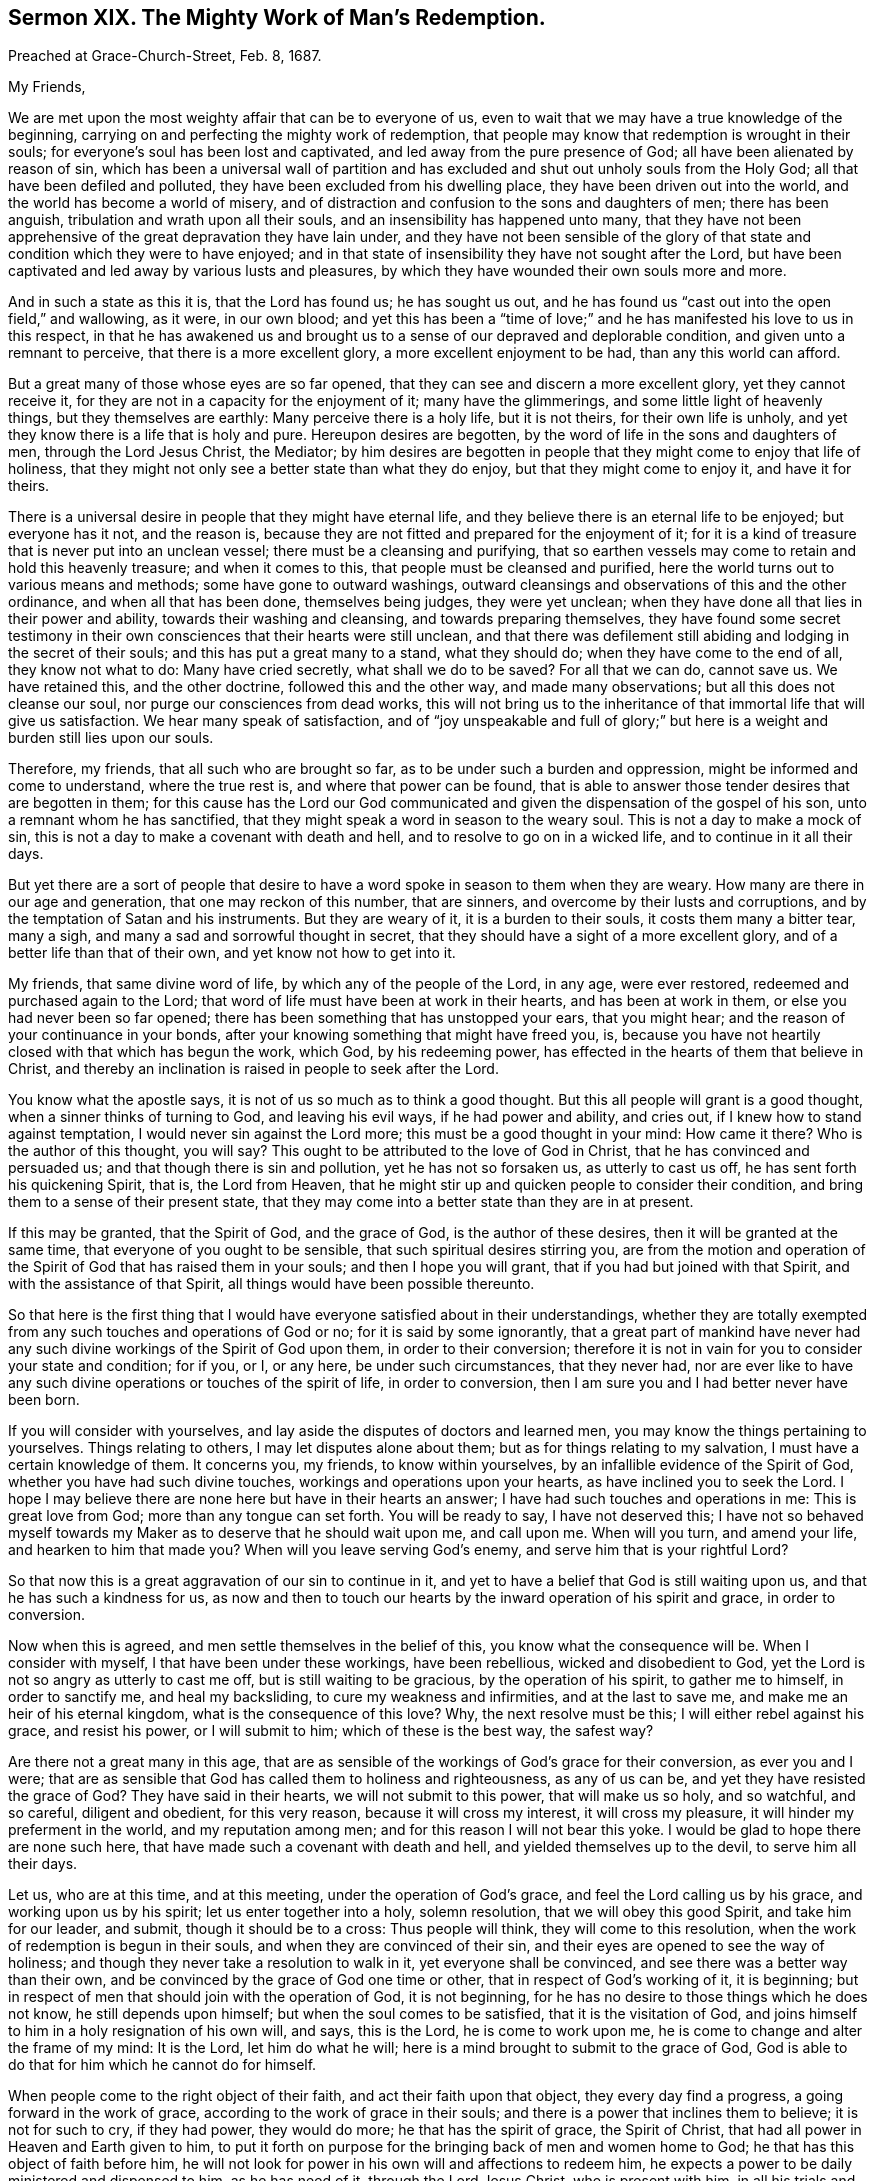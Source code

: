[short="The Mighty Work of Man`'s Redemption."]
== Sermon XIX. The Mighty Work of Man`'s Redemption.

[.signed-section-context-open]
Preached at Grace-Church-Street, Feb.
8, 1687.

[.salutation]
My Friends,

We are met upon the most weighty affair that can be to everyone of us,
even to wait that we may have a true knowledge of the beginning,
carrying on and perfecting the mighty work of redemption,
that people may know that redemption is wrought in their souls;
for everyone`'s soul has been lost and captivated,
and led away from the pure presence of God; all have been alienated by reason of sin,
which has been a universal wall of partition and has excluded
and shut out unholy souls from the Holy God;
all that have been defiled and polluted, they have been excluded from his dwelling place,
they have been driven out into the world, and the world has become a world of misery,
and of distraction and confusion to the sons and daughters of men;
there has been anguish, tribulation and wrath upon all their souls,
and an insensibility has happened unto many,
that they have not been apprehensive of the great depravation they have lain under,
and they have not been sensible of the glory of that
state and condition which they were to have enjoyed;
and in that state of insensibility they have not sought after the Lord,
but have been captivated and led away by various lusts and pleasures,
by which they have wounded their own souls more and more.

And in such a state as this it is, that the Lord has found us; he has sought us out,
and he has found us "`cast out into the open field,`" and wallowing, as it were,
in our own blood;
and yet this has been a "`time of love;`" and he
has manifested his love to us in this respect,
in that he has awakened us and brought us to a sense
of our depraved and deplorable condition,
and given unto a remnant to perceive, that there is a more excellent glory,
a more excellent enjoyment to be had, than any this world can afford.

But a great many of those whose eyes are so far opened,
that they can see and discern a more excellent glory, yet they cannot receive it,
for they are not in a capacity for the enjoyment of it; many have the glimmerings,
and some little light of heavenly things, but they themselves are earthly:
Many perceive there is a holy life, but it is not theirs, for their own life is unholy,
and yet they know there is a life that is holy and pure.
Hereupon desires are begotten, by the word of life in the sons and daughters of men,
through the Lord Jesus Christ, the Mediator;
by him desires are begotten in people that they might come to enjoy that life of holiness,
that they might not only see a better state than what they do enjoy,
but that they might come to enjoy it, and have it for theirs.

There is a universal desire in people that they might have eternal life,
and they believe there is an eternal life to be enjoyed; but everyone has it not,
and the reason is, because they are not fitted and prepared for the enjoyment of it;
for it is a kind of treasure that is never put into an unclean vessel;
there must be a cleansing and purifying,
that so earthen vessels may come to retain and hold this heavenly treasure;
and when it comes to this, that people must be cleansed and purified,
here the world turns out to various means and methods;
some have gone to outward washings,
outward cleansings and observations of this and the other ordinance,
and when all that has been done, themselves being judges, they were yet unclean;
when they have done all that lies in their power and ability,
towards their washing and cleansing, and towards preparing themselves,
they have found some secret testimony in their own
consciences that their hearts were still unclean,
and that there was defilement still abiding and lodging in the secret of their souls;
and this has put a great many to a stand, what they should do;
when they have come to the end of all, they know not what to do:
Many have cried secretly, what shall we do to be saved?
For all that we can do, cannot save us.
We have retained this, and the other doctrine, followed this and the other way,
and made many observations; but all this does not cleanse our soul,
nor purge our consciences from dead works,
this will not bring us to the inheritance of that immortal life that will give us satisfaction.
We hear many speak of satisfaction,
and of "`joy unspeakable and full of glory;`" but
here is a weight and burden still lies upon our souls.

Therefore, my friends, that all such who are brought so far,
as to be under such a burden and oppression, might be informed and come to understand,
where the true rest is, and where that power can be found,
that is able to answer those tender desires that are begotten in them;
for this cause has the Lord our God communicated
and given the dispensation of the gospel of his son,
unto a remnant whom he has sanctified,
that they might speak a word in season to the weary soul.
This is not a day to make a mock of sin,
this is not a day to make a covenant with death and hell,
and to resolve to go on in a wicked life, and to continue in it all their days.

But yet there are a sort of people that desire to have a
word spoke in season to them when they are weary.
How many are there in our age and generation, that one may reckon of this number,
that are sinners, and overcome by their lusts and corruptions,
and by the temptation of Satan and his instruments.
But they are weary of it, it is a burden to their souls,
it costs them many a bitter tear, many a sigh,
and many a sad and sorrowful thought in secret,
that they should have a sight of a more excellent glory,
and of a better life than that of their own, and yet know not how to get into it.

My friends, that same divine word of life, by which any of the people of the Lord,
in any age, were ever restored, redeemed and purchased again to the Lord;
that word of life must have been at work in their hearts, and has been at work in them,
or else you had never been so far opened;
there has been something that has unstopped your ears, that you might hear;
and the reason of your continuance in your bonds,
after your knowing something that might have freed you, is,
because you have not heartily closed with that which has begun the work, which God,
by his redeeming power, has effected in the hearts of them that believe in Christ,
and thereby an inclination is raised in people to seek after the Lord.

You know what the apostle says, it is not of us so much as to think a good thought.
But this all people will grant is a good thought, when a sinner thinks of turning to God,
and leaving his evil ways, if he had power and ability, and cries out,
if I knew how to stand against temptation, I would never sin against the Lord more;
this must be a good thought in your mind: How came it there?
Who is the author of this thought, you will say?
This ought to be attributed to the love of God in Christ,
that he has convinced and persuaded us; and that though there is sin and pollution,
yet he has not so forsaken us, as utterly to cast us off,
he has sent forth his quickening Spirit, that is, the Lord from Heaven,
that he might stir up and quicken people to consider their condition,
and bring them to a sense of their present state,
that they may come into a better state than they are in at present.

If this may be granted, that the Spirit of God, and the grace of God,
is the author of these desires, then it will be granted at the same time,
that everyone of you ought to be sensible, that such spiritual desires stirring you,
are from the motion and operation of the Spirit of
God that has raised them in your souls;
and then I hope you will grant, that if you had but joined with that Spirit,
and with the assistance of that Spirit, all things would have been possible thereunto.

So that here is the first thing that I would have
everyone satisfied about in their understandings,
whether they are totally exempted from any such touches and operations of God or no;
for it is said by some ignorantly,
that a great part of mankind have never had any such
divine workings of the Spirit of God upon them,
in order to their conversion;
therefore it is not in vain for you to consider your state and condition; for if you,
or I, or any here, be under such circumstances, that they never had,
nor are ever like to have any such divine operations or touches of the spirit of life,
in order to conversion, then I am sure you and I had better never have been born.

If you will consider with yourselves,
and lay aside the disputes of doctors and learned men,
you may know the things pertaining to yourselves.
Things relating to others, I may let disputes alone about them;
but as for things relating to my salvation, I must have a certain knowledge of them.
It concerns you, my friends, to know within yourselves,
by an infallible evidence of the Spirit of God, whether you have had such divine touches,
workings and operations upon your hearts, as have inclined you to seek the Lord.
I hope I may believe there are none here but have in their hearts an answer;
I have had such touches and operations in me: This is great love from God;
more than any tongue can set forth.
You will be ready to say, I have not deserved this;
I have not so behaved myself towards my Maker as to deserve that he should wait upon me,
and call upon me.
When will you turn, and amend your life, and hearken to him that made you?
When will you leave serving God`'s enemy, and serve him that is your rightful Lord?

So that now this is a great aggravation of our sin to continue in it,
and yet to have a belief that God is still waiting upon us,
and that he has such a kindness for us,
as now and then to touch our hearts by the inward operation of his spirit and grace,
in order to conversion.

Now when this is agreed, and men settle themselves in the belief of this,
you know what the consequence will be.
When I consider with myself, I that have been under these workings, have been rebellious,
wicked and disobedient to God, yet the Lord is not so angry as utterly to cast me off,
but is still waiting to be gracious, by the operation of his spirit,
to gather me to himself, in order to sanctify me, and heal my backsliding,
to cure my weakness and infirmities, and at the last to save me,
and make me an heir of his eternal kingdom, what is the consequence of this love?
Why, the next resolve must be this; I will either rebel against his grace,
and resist his power, or I will submit to him; which of these is the best way,
the safest way?

Are there not a great many in this age,
that are as sensible of the workings of God`'s grace for their conversion,
as ever you and I were;
that are as sensible that God has called them to holiness and righteousness,
as any of us can be, and yet they have resisted the grace of God?
They have said in their hearts, we will not submit to this power,
that will make us so holy, and so watchful, and so careful, diligent and obedient,
for this very reason, because it will cross my interest, it will cross my pleasure,
it will hinder my preferment in the world, and my reputation among men;
and for this reason I will not bear this yoke.
I would be glad to hope there are none such here,
that have made such a covenant with death and hell,
and yielded themselves up to the devil, to serve him all their days.

Let us, who are at this time, and at this meeting, under the operation of God`'s grace,
and feel the Lord calling us by his grace, and working upon us by his spirit;
let us enter together into a holy, solemn resolution, that we will obey this good Spirit,
and take him for our leader, and submit, though it should be to a cross:
Thus people will think, they will come to this resolution,
when the work of redemption is begun in their souls,
and when they are convinced of their sin,
and their eyes are opened to see the way of holiness;
and though they never take a resolution to walk in it, yet everyone shall be convinced,
and see there was a better way than their own,
and be convinced by the grace of God one time or other,
that in respect of God`'s working of it, it is beginning;
but in respect of men that should join with the operation of God, it is not beginning,
for he has no desire to those things which he does not know,
he still depends upon himself; but when the soul comes to be satisfied,
that it is the visitation of God,
and joins himself to him in a holy resignation of his own will, and says,
this is the Lord, he is come to work upon me,
he is come to change and alter the frame of my mind: It is the Lord,
let him do what he will; here is a mind brought to submit to the grace of God,
God is able to do that for him which he cannot do for himself.

When people come to the right object of their faith,
and act their faith upon that object, they every day find a progress,
a going forward in the work of grace, according to the work of grace in their souls;
and there is a power that inclines them to believe; it is not for such to cry,
if they had power, they would do more; he that has the spirit of grace,
the Spirit of Christ, that had all power in Heaven and Earth given to him,
to put it forth on purpose for the bringing back of men and women home to God;
he that has this object of faith before him,
he will not look for power in his own will and affections to redeem him,
he expects a power to be daily ministered and dispensed to him, as he has need of it,
through the Lord Jesus Christ, who is present with him,
in all his trials and temptations: He cries,
here is a temptation that will carry me away, O Lord help me,
put forth the arm of your power and save me, plant your fear in my heart and deliver me,
their eyes shall see their Saviour, says the prophet.

Thus when a man comes to be joined to the right object of faith,
and does exercise and put forth lively acts of faith upon Christ,
his eyes shall see his Saviour; the light that shines into his heart,
discovers to him the temptation, and it also shows him a Redeemer at hand;
his Saviour is near him, and he trusts in him, and relies upon him, and says,
this word of God is in my heart, and I do really believe,
that although the temptation that assaults me be strong, yet it shall not prevail;
whether it be the profits, the pleasures, or the honours of the world.
If I put my trust in this power, I cannot go near the evil; I am a Christian;
I have entered into a covenant in Christianity,
that I will join with nothing but what God approves of:
Now when I have represented to my mind the temptation of the devil,
and that evil which he sets before me, and I know it is contrary to the mind of God,
how can I go into that evil, and break my covenant with God,
after I have entered into covenant with him, to love him, serve him, and obey him?
The power of grace upon such souls, the operation of grace, is so powerful,
that the temptation comes and goes, and they are saved and delivered out of it,
because God helps them; but if they comply with the temptation, then tribulation,
wrath and anguish, pursues all such as are rebellious and disobedient to the will of God.

Now this redemption is carried on gradually from day to day; the truth that you believe,
it operates by degrees; you are delivered, first from one evil practice,
and then from another evil work: But there is a great deal more;
you rejoice and are glad, that you are delivered from one sin;
but you would be more glad to be delivered from them all.
I speak to those that are serious for their immortal souls;
when they see themselves delivered out of one evil, that they were ready to run into,
they would be glad if they were redeemed out of every evil;
that their crossness and peevishness, their disobedience and carelessness were removed:
They should be glad to be delivered from all their sins.

What do you think, say some, that a man, while he lives here, may come to see all sin,
all evil and corruption brought under, and nothing but holiness,
righteousness and truth remain in him;
and that there shall be nothing but simplicity and innocence?
Do you think that such a thing can be?

Why should not I think so?
You will grant me,
that the power of grace is able to get such power and victory over sin and corruption,
that you may come to hate it as much as ever you have loved it; if you grant me that,
the consequence will follow, he that gave me victory over sin,
can give me power over all sin.
All Christians believe, that God`'s power is infinite; the scripture testifies,
all things to be possible to God, "`with whom we have to do.`"
If all things be possible to God, sure this is possible;
there is nothing so contrary to God as sin;
and God will not allow the devil always to rule his masterpiece, man.
Mankind is God`'s masterpiece, the most eminent creature in this lower world,
made after God`'s likeness;
and though the devil has brought men into his own likeness now,
yet nothing can be more contrary to the mind of God,
than that the devil should have the rule of us,
for God would have the government of us himself.

When we consider the infiniteness of God`'s power,
for destroying that which is contrary to him,
who can believe that the devil must ever stand and prevail?
I believe it is inconsistent and disagreeable with the true faith,
for people to be Christians, and yet to believe that Christ, the eternal Son of God,
to whom all power in Heaven and Earth is given,
will permit sin and the devil to have dominion over them;
there is no other name under Heaven by which I can be saved,
therefore I have put my confidence in him: If the devil must have the rule of me here,
then I cannot be subject to Christ in all things; I may go to meetings,
but can never master the devil and his temptations;
this is as inconsistent with the faith of a Christian, as light with darkness,
and Christ with Belial.
If Christians think themselves true believers,
then let them see how far their faith will reach, whether it be like that faith,
which was once delivered to the saints, for by that faith their hearts were cleansed,
and they became free from sin, Rom. 6:22. "`But now being made free from sin,
and the servants of God,`" says the apostle, "`you have your fruit unto holiness,
and the end everlasting life;`" you were servants to sin, but now you are free from sin;
so that this faith is but one, and if men have got another, it will do them no good:
Take heed you are not mistaken about your faith.

I have heard some learned men say, that a believer is a servant of sin,
and he is ever likely to be so; but he is not at the same time free from righteousness,
for he has the righteousness of Christ imputed to him,
and God looks upon him as righteous in his righteousness;
there cannot be a more anti-apostolical doctrine, I may be a servant of sin,
and yet have the imputation of Christ`'s righteousness; I may be a servant of sin,
say they, yet Christ is righteous, he is the righteousness of God,
and he has fulfilled the will of God, and has purchased salvation for me,
and he is the object by which I am made righteous.

Consider this, the imputation of Christ`'s righteousness will never do me good,
till I come to partake of his righteousness,
till his righteousness be made my righteousness, in me and for me.
Christ is made to us of God, wisdom, righteousness, sanctification and redemption;
so that if a sinner, one that was a sinner the other day, come, through faith in Christ,
to have his heart cleansed and purged, and true righteousness planted in him,
where sin was planted, there sin, through the blood of Christ,
is cleansed and purged away.

So that Christ is made righteousness to me,
and not his righteousness barely imputed and reckoned to me; Christ is my wisdom,
I am a fool without him; Christ is made righteousness to me;
for my good deeds and holy living cannot be acceptable to God till they be done in him,
and commended to God by him; the proper work of faith is,
to fix the soul on him that "`works all things in us and
for us,`" that "`works in us both to will and to do,
according to his good pleasure;`" and it is the good
pleasure of God that we should live in all righteousness.

They that come to receive this faith at first, have to receive it from an inward feeling;
they have the operation of the word of God in them; so the apostle reckons faith,
not because such a man hears, and such a man believes what such a man preaches,
but faith is the operation of God; you may hear me, and a thousand preach,
and you may die unbelievers for all that, except you come to this,
to know the operation of God, and the work of faith in you.
How does my heart close with this?
How does my soul join with this?
What virtue and power do I feel in myself?
it may be others that preach, feel the power, but do I feel it?
if not, I come but to a noise and sound:
If people feel not their hearts joining with the word preached,
there comes no advantage to them; you read in scripture,
that the word preached did not profit,
because it was not mixed with faith in them that heard it: This is your case,
you come to meeting, and you love to hear the doctrine of truth preached; I tell you,
and I will speak plainly to you,
unless you come to feel the operation of the word of truth in your hearts,
you may hear the gospel, and the word of life preached to you,
but it will not profit you much.

How is it possible for a man to have a testimony against drunkenness, and yet be drunk?
a testimony against uncleanness, and yet be unclean?
How can a man hear such a testimony and believe it, and yet commit the sin?
He heard it, but did not feel the virtue of it within himself,
and so he did not mortify the sin that he was inclinable to;
but they that come to join with truth,
and with meekness receive "`the ingrafted word,`" they find the power and ability of it,
they find how able it is to save their souls, they find how it works,
not only just when they hear it, but it goes along with them, and dwells with them,
and they find the virtue of it overshadowing their souls,
with the dread and terror of the Lord, not with the words that a man speaks;
I do not trust to them, but here is the power and the fear of the Lord,
which will preserve my soul, and keep me in safety;
this is that which will keep my mind fixed upon him, and keep my mind inward,
that I do not gaze about me;
so that everyone may have an infallible testimony of what they have heard and known.

I have known the doctrine of several sects that have been among us,
and the main thing that many have gone from one people to another about, is this,
that they might know what such a man holds forth more than such a one,
and they think the truth is more perspicuous among such a people than other people;
if you examine the matter, it is this, who preached and proved his doctrine best.
Alas! if they did all concur together,
and did preach as certain and infallible doctrine as ever Christ and his apostles preached,
this will all do you and me no good, unless we know the power.
You know there were thousands that heard Christ preach, as you now hear me,
and there were some so taken with him, that they went away, and said,
"`never man spoke like this man.`"
But were they all Christians?
Did they partake of life by him?
No, some of them were ready to stone him.

Now bring this home and consider with yourselves,
whether you are not some of you in the same state; when you hear truth preached,
there is an assent and agreement with it in your minds;
but when a command comes to be obeyed, and a cross to be taken up,
and self-denial to be shown, or some increase of trade lies in the way,
let truth go where it will, you must follow your interest;
something is lacking to fix you in the principle of truth,
which is able to sanctify you and perfect you,
that you may be reconciled to God through Christ.

They that are resigned and given up to truth,
it is possible for them that they may be satisfied;
they have an infallible testimony of the spirit of truth witnessing with their spirits,
that such a thing is bad, and if they might get the whole world to do it, they will not.
What is profit and pleasure to me?
My pleasure is at God`'s right hand, and my profit is to get grace,
and to have an abundant entrance into God`'s everlasting kingdom.
Those that have the true knowledge of Christ, they have profit and advantage,
pleasure and delight enough, which is hid from the world, and ever will be.
They are for profit and pleasure, which they may have with a good conscience.
Those things which God affords them as blessings in this world, they despise them not,
but take them with thanksgiving, and use them for his glory:
But if they cannot have profit or pleasure without
sinning against the Lord and their own consciences,
let those who will, take profit and pleasure.

They that come thus to close with truth, they have an infallible evidence within them;
they do not conceive it is thus and thus, because such a man says it is so;
but they have an infallible evidence in themselves.
This is the mind of the Lord; God has signified it by his Spirit,
and sealed it upon my spirit, and I cannot but know it.

What, do you profess infallibility?
Yes, else I would hold my tongue; if I did not know what I assert infallibly,
I would never preach more; truth may be many times concealed.
A man may have wronged and cheated his neighbour, and he not know of it;
this man goes away, and his neighbour does not reproach him;
but when he comes to lie down in his bed,
he has a sting and a reproach in his conscience, I know I have done him harm.
Is not this infallible?
Let me consult some learned men, that I may know whether I have told a lie.
I need not go to learned men and logicians, to know whether it was a lie;
I am infallible in this, I know certainly it was not a lie; I have a certain evidence,
and if a thousand men tell me to the contrary, I will not believe them.
If there be infallibility here, is there not then infallibility in the word of truth?
Shall I question it, or doubt it, if I have an infallible testimony of it?

Though men have ever so little proficiency, if they have it upon sure terms,
and lasting foundations,
let a thousand men come with all their logical skill and sophism,
yet they can never remove a man from the witness in himself.
The remnant that God has brought to this foundation,
they have a certainty and infallibility in their obedience,
that they pay to the will of God,
and in the comfort they have to the obedience of the law of God,
which he has written in their hearts.
Let what will come, they can never be removed;
for this exceeds all the precepts and doctrines of men;
it is the precept and doctrine of Christ and his apostles.
Let people read them, and endeavour to practise them: But here comes the testimony,
the divine power by which the precept was given forth to them,
and is now given forth again to you and me, with the same liveliness and power.
Let us perform them as did the primitive Christians.

Here now, comfort comes to flow forth from a settled foundation that shall never be moved.
The winds have come and blown upon religion; let what wind will blow, that can blow,
God has built his church upon a rock,
and it will remain unmovable against all opposition;
blessed are they that are founded thereupon.
Has God fixed and established us in our society with one another,
and with our Lord Jesus Christ?
this is the foundation that God has placed it upon.
We desire that all men may come to the same stability and settlement,
and never more to be tossed with the winds of doctrine, but be built upon Christ Jesus,
"`the Rock of Ages,`" the rock of our ages, the rock of us and our children.
That God will carry us on in this society, is the desire of our souls, for ourselves,
and all our friends and countrymen.
The way for you to be blessed, and to have an advantage for your immortal souls,
by the testimony that has been raised up, is,
to have regard to the working of the same power,
that you may come to partake of the benefit of those gifts
and graces which God has bestowed upon his church.

=== His Prayer After Sermon

Most blessed and glorious God and Father of Life! how wonderful
are you in your appearances to your people in the day of your power,
in which you have stretched forth your arm,
and have gathered a remnant of those that were scattered,
and are yet gathering and bringing to yourself, those that have been driven away;
and you have made known your power and goodness in
the hearts of the sons and daughters of men,
that they might love you.
That you might beget love to yourself, you have made known your love to their hearts;
if you had not loved us first, we had never loved you:
But you have been shedding abroad your love in our hearts by the Holy Spirit,
to constrain us to love you.
Your love is manifested to all that are breathing after you,
and none do breathe after you, but through the life that you give them;
and those that were dead in sins and trespasses, have you quickened,
and we would send forth your praises and thanksgivings for
the great things you have done for us in Jesus Christ.
All your works praise you, and your saints bless you.

Holy Father of Life! increase and multiply those graces
and holy desires which you have begun to work in us,
and pluck up every plant that your right hand has not planted.
Let spiritual Sodom be burnt up, and all that are corrupt;
let those things that you have planted spring up to the praise of your name,
and the salvation of the souls which you have gathered.

O powerful God of Life! let your blessed presence and living fear be among us,
that all your children may offer praises,
and the sacrifices of humble thanksgivings upon your holy altar.

Arise, O Lord! more and more in the greatness of your power,
and dispel the clouds of darkness that has been upon the sons and daughters of men,
and raise up in everyone of us more and more holy
desires and breathings after that life that is eternal.
Those that have been scattered, let them be now gathered,
and let those that have been driven away in a cloudy and dark night,
be brought to a glorious and blessed day,
wherein they may enjoy the gospel that brings light to dark souls,
that praises and thanksgivings way be offered up
in your house for your holy presence with us,
that we may be fed there, when we are assembled together in your name,
according to your promise.
Continue to be in the midst of us,
that living praises and thanksgivings may be offered up to you, through Jesus Christ;
for you alone are worthy, who are God over all, blessed forevermore.
Amen.
